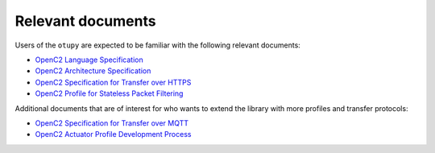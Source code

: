 Relevant documents
==================

Users of the ``otupy`` are expected to be familiar with the following
relevant documents: 

- `OpenC2 Language Specification <https://docs.oasis-open.org/openc2/oc2ls/v1.0/cs02/oc2ls-v1.0-cs02.pdf>`__
- `OpenC2 Architecture Specification <https://docs.oasis-open.org/openc2/oc2ls/v1.0/cs02/oc2ls-v1.0-cs02.pdf>`__
- `OpenC2 Specification for Transfer over HTTPS <https://docs.oasis-open.org/openc2/open-impl-https/v1.1/cs01/open-impl-https-v1.1-cs01.pdf>`__
- `OpenC2 Profile for Stateless Packet Filtering <https://docs.oasis-open.org/openc2/oc2slpf/v1.0/cs01/oc2slpf-v1.0-cs01.pdf>`__

Additional documents that are of interest for who wants to extend the
library with more profiles and transfer protocols: 

- `OpenC2 Specification for Transfer over MQTT <https://docs.oasis-open.org/openc2/transf-mqtt/v1.0/cs01/transf-mqtt-v1.0-cs01.pdf>`__
- `OpenC2 Actuator Profile Development Process <https://docs.oasis-open.org/openc2/cn-appdev/v1.0/cn01/cn-appdev-v1.0-cn01.pdf>`__

